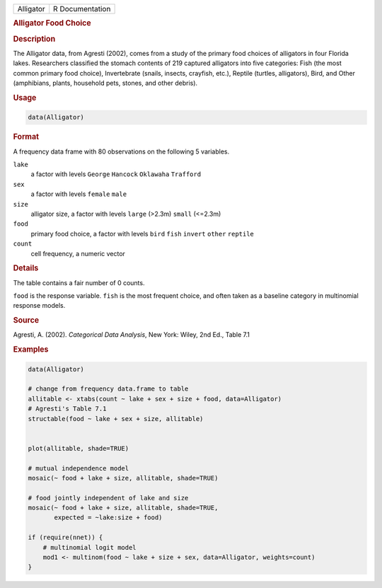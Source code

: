 .. container::

   ========= ===============
   Alligator R Documentation
   ========= ===============

   .. rubric:: Alligator Food Choice
      :name: Alligator

   .. rubric:: Description
      :name: description

   The Alligator data, from Agresti (2002), comes from a study of the
   primary food choices of alligators in four Florida lakes. Researchers
   classified the stomach contents of 219 captured alligators into five
   categories: Fish (the most common primary food choice), Invertebrate
   (snails, insects, crayfish, etc.), Reptile (turtles, alligators),
   Bird, and Other (amphibians, plants, household pets, stones, and
   other debris).

   .. rubric:: Usage
      :name: usage

   .. code:: R

      data(Alligator)

   .. rubric:: Format
      :name: format

   A frequency data frame with 80 observations on the following 5
   variables.

   ``lake``
      a factor with levels ``George`` ``Hancock`` ``Oklawaha``
      ``Trafford``

   ``sex``
      a factor with levels ``female`` ``male``

   ``size``
      alligator size, a factor with levels ``large`` (>2.3m) ``small``
      (<=2.3m)

   ``food``
      primary food choice, a factor with levels ``bird`` ``fish``
      ``invert`` ``other`` ``reptile``

   ``count``
      cell frequency, a numeric vector

   .. rubric:: Details
      :name: details

   The table contains a fair number of 0 counts.

   ``food`` is the response variable. ``fish`` is the most frequent
   choice, and often taken as a baseline category in multinomial
   response models.

   .. rubric:: Source
      :name: source

   Agresti, A. (2002). *Categorical Data Analysis*, New York: Wiley, 2nd
   Ed., Table 7.1

   .. rubric:: Examples
      :name: examples

   .. code:: R

      data(Alligator)

      # change from frequency data.frame to table
      allitable <- xtabs(count ~ lake + sex + size + food, data=Alligator)
      # Agresti's Table 7.1
      structable(food ~ lake + sex + size, allitable)


      plot(allitable, shade=TRUE)

      # mutual independence model
      mosaic(~ food + lake + size, allitable, shade=TRUE)

      # food jointly independent of lake and size
      mosaic(~ food + lake + size, allitable, shade=TRUE, 
             expected = ~lake:size + food)

      if (require(nnet)) {
          # multinomial logit model
          mod1 <- multinom(food ~ lake + size + sex, data=Alligator, weights=count)
      }
